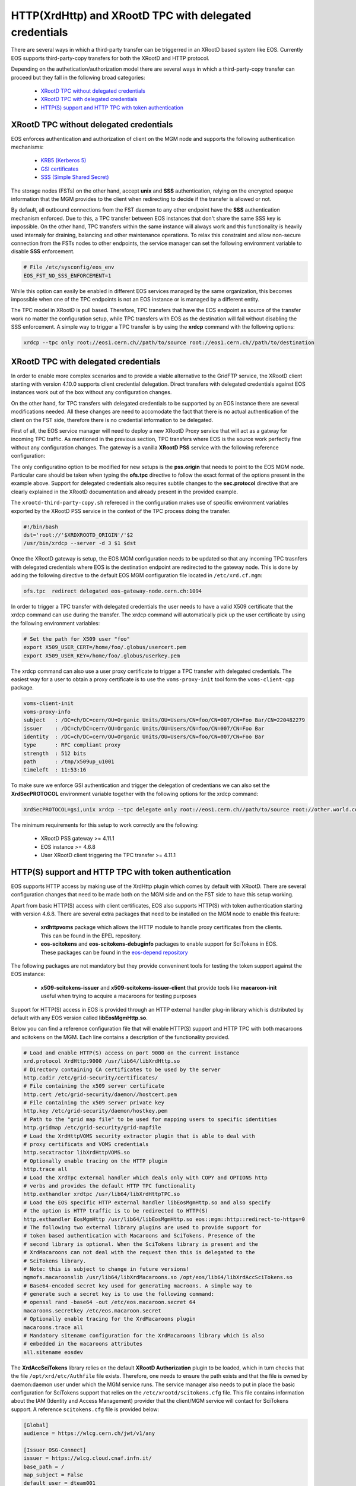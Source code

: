 .. highlight:: rst

.. index::
   pair: XrdHttp; TPC

HTTP(XrdHttp) and XRootD TPC with delegated credentials
########################################################

There are several ways in which a third-party transfer can be triggerred in an
XRootD based system like EOS. Currently EOS supports third-party-copy transfers
for both the XRootD and HTTP protocol.

Depending on the authetication/authorization model there are several ways in which
a third-party-copy transfer can proceed but they fall in the following broad
categories:

  - `XRootD TPC without delegated credentials`_
  - `XRootD TPC with delegated credentials`_
  - `HTTP(S) support and HTTP TPC with token authentication`_

XRootD TPC without delegated credentials
*****************************************

EOS enforces authentication and authorization of client on the MGM node and
supports the following authentication mechanisms:
  - `KRB5 (Kerberos 5) <https://xrootd.slac.stanford.edu/doc/dev49/sec_config.htm#_Toc517294110>`_
  - `GSI certificates <https://xrootd.slac.stanford.edu/doc/dev49/sec_config.htm#_Toc517294098>`_
  - `SSS (Simple Shared Secret) <https://xrootd.slac.stanford.edu/doc/dev49/sec_config.htm#_Toc517294117>`_

The storage nodes (FSTs) on the other hand, accept **unix** and **SSS**
authentication, relying on the encrypted opaque information that the MGM
provides to the client when redirecting to decide if the transfer is allowed
or not.

By default, all outbound connections from the FST daemon to any other endpoint
have the **SSS** authentication mechanism enforced. Due to this, a TPC transfer
between EOS instances that don't share the same SSS key is impossible. On the
other hand, TPC transfers within the same instance will always work and this
functionality is heavily used internaly for draining, balancing and other
maintenance operations. To relax this constraint and allow non-secure connection
from the FSTs nodes to other endpoints, the service manager can set the following
environment variable to disable **SSS** enforcement.

.. code-block:: bash

  # File /etc/sysconfig/eos_env
  EOS_FST_NO_SSS_ENFORCEMENT=1

While this option can easily be enabled in different EOS services managed by
the same organization, this becomes impossible when one of the TPC endpoints
is not an EOS instance or is managed by a different entity.

The TPC model in XRootD is pull based. Therefore, TPC transfers that have the
EOS endpoint as source of the transfer work no matter the configuration setup,
while TPC transfers with EOS as the destination will fail without disabling the
SSS enforcement. A simple way to trigger a TPC transfer is by using the **xrdcp**
command with the following options:

.. code-block:: bash

   xrdcp --tpc only root://eos1.cern.ch//path/to/source root://eos1.cern.ch//path/to/destination


XRootD TPC with delegated credentials
**************************************

In order to enable more complex scenarios and to provide a viable alternative
to the GridFTP service, the XRootD client starting with version 4.10.0 supports
client credential delegation. Direct transfers with delegated credentials against
EOS instances work out of the box without any configuration changes.

On the other hand, for TPC transfers with delegated credentials to be supported
by an EOS instance there are several modifications needed. All these changes are
need to accomodate the fact that there is no actual authentication of the client
on the FST side, therefore there is no credential information to be delegated.

First of all, the EOS service manager will need to deploy a new XRootD Proxy
service that will act as a gatway for incoming TPC traffic. As mentioned in the
previous section, TPC transfers where EOS is the source work perfectly fine
without any configuration changes. The gateway is a vanilla **XRootD PSS**
service with the following reference configuration:

.. code-block:: bash
   :linenos:

   ofs.osslib  libXrdPss.so
   ofs.ckslib  * libXrdPss.so
   xrootd.chksum  adler32
   xrootd.seclib  libXrdSec.so
   pss.origin  eos-target-instance.cern.ch:1094
   all.export  /eos/
   all.adminpath  /var/spool/xrootd
   all.pidpath  /var/run/xrootd
   sec.protocol  gsi -dlgpxy:1 -exppxy:=creds -crl:1 -moninfo:1 -cert:/etc/grid-security/daemon/gridftp-cert.pem -key:/etc/grid-security/daemon/gridftp-key.pem -gridmap:/etc/grid-security/grid-mapfile -d:1 -gmapopt:2
   sec.protbind  * gsi
   ofs.tpc  autorm fcreds gsi =X509_USER_PROXY ttl 60 60 xfr 9 pgm /usr/local/bin/xrootd-third-party-copy.sh


The only configuratino option to be modified for new setups is the **pss.origin**
that needs to point to the EOS MGM node. Particular care should be taken when
typing the **ofs.tpc** directive to follow the exact format of the options present
in the example above. Support for delegated credentials also requires subtile
changes to the **sec.protocol** directive that are clearly explained in the
XRootD documentation and already present in the provided example.

.. The :ref:`helper script <xrootd-third-party-copy>` refereced in the configuration
The ``xrootd-third-party-copy.sh`` refereced in the configuration
makes use of specific environment variables exported by the XRootD PSS service
in the context of the TPC process doing the transfer.

.. :caption: Contents of the xrootd-third-party-copy.sh file
.. :name: xrootd-third-party-copy

.. code-block:: bash

   #!/bin/bash
   dst='root://'$XRDXROOTD_ORIGIN'/'$2
   /usr/bin/xrdcp --server -d 3 $1 $dst


Once the XRootD gateway is setup, the EOS MGM configuration needs to be updated
so that any incoming TPC trasnfers with delegated credentials where EOS is the
destination endpoint are redirected to the gateway node. This is done by adding
the following directive to the default EOS MGM configuration file located in
``/etc/xrd.cf.mgm``:

.. code-block:: bash

   ofs.tpc  redirect delegated eos-gateway-node.cern.ch:1094

In order to trigger a TPC transfer with delegated credentials the user needs to
have a valid X509 certificate that the xrdcp command can use during the transfer.
The xrdcp command will automatically pick up the user certificate by using the
following environment variables:

.. code-block:: bash

   # Set the path for X509 user "foo"
   export X509_USER_CERT=/home/foo/.globus/usercert.pem
   export X509_USER_KEY=/home/foo/.globus/userkey.pem

The xrdcp command can also use a user proxy certificate to trigger a TPC transfer
with delegated credentials. The easiest way for a user to obtain a proxy
certificate is to use the ``voms-proxy-init`` tool form the ``voms-client-cpp``
package.

.. code-block:: bash

   voms-client-init
   voms-proxy-info
   subject   : /DC=ch/DC=cern/OU=Organic Units/OU=Users/CN=foo/CN=007/CN=Foo Bar/CN=220482279
   issuer    : /DC=ch/DC=cern/OU=Organic Units/OU=Users/CN=foo/CN=007/CN=Foo Bar
   identity  : /DC=ch/DC=cern/OU=Organic Units/OU=Users/CN=foo/CN=007/CN=Foo Bar
   type      : RFC compliant proxy
   strength  : 512 bits
   path      : /tmp/x509up_u1001
   timeleft  : 11:53:16

To make sure we enforce GSI authentication and trigger the delegation of
credentians we can also set the **XrdSecPROTOCOL** environment variable together
with the following options for the xrdcp command:

.. code-block:: bash

   XrdSecPROTOCOL=gsi,unix xrdcp --tpc delegate only root://eos1.cern.ch//path/to/source root://other.world.com//path/to/destination

The minimum requirements for this setup to work correctly are the following:

  - XRootD PSS gateway >= 4.11.1
  - EOS instance >= 4.6.8
  - User XRootD client triggering the TPC transfer >= 4.11.1


HTTP(S) support and HTTP TPC with token authentication
*******************************************************

EOS supports HTTP access by making use of the XrdHttp plugin which comes by
default with XRootD. There are several configuration changes that need to be
made both on the MGM side and on the FST side to have this setup working.

Apart from basic HTTP(S) access with client certificates, EOS also supports
HTTP(S) with token authentication starting with version 4.6.8. There
are several extra packages that need to be installed on the MGM node to
enable this feature:

  - **xrdhttpvoms** package which allows the HTTP module to handle proxy
    certificates from the clients. This can be found in the EPEL repository.
  - **eos-scitokens** and **eos-scitokens-debuginfo** packages to enable
    support for SciTokens in EOS. These packages can be found in the
    `eos-depend repository <http://storage-ci.web.cern.ch/storage-ci/eos/citrine-depend/el-7/x86_64/>`_

The following packages are not mandatory but they provide conveninent tools
for testing the token support against the EOS instance:

  - **x509-scitokens-issuer** and **x509-scitokens-issuer-client** that provide
    tools like **macaroon-init** useful when trying to acquire a macaroons for
    testing purposes

Support for HTTP(S) access in EOS is provided through an HTTP external handler
plug-in library which is distributed by default with any EOS version called
**libEosMgmHttp.so**.

Below you can find a reference configuration file that will enable HTTP(S) support
and HTTP TPC with both macaroons and scitokens on the MGM. Each line
contains a description of the functionality provided.

.. :caption: Contents of /etc/xrd.cf.mgm file
.. :linenos:

.. code-block:: bash

   # Load and enable HTTP(S) access on port 9000 on the current instance
   xrd.protocol XrdHttp:9000 /usr/lib64/libXrdHttp.so
   # Directory containing CA certificates to be used by the server
   http.cadir /etc/grid-security/certificates/
   # File containing the x509 server certificate
   http.cert /etc/grid-security/daemon//hostcert.pem
   # File containing the x509 server private key
   http.key /etc/grid-security/daemon/hostkey.pem
   # Path to the "grid map file" to be used for mapping users to specific identities
   http.gridmap /etc/grid-security/grid-mapfile
   # Load the XrdHttpVOMS security extractor plugin that is able to deal with
   # proxy certificats and VOMS credentials
   http.secxtractor libXrdHttpVOMS.so
   # Optionally enable tracing on the HTTP plugin
   http.trace all
   # Load the XrdTpc external handler which deals only with COPY and OPTIONS http
   # verbs and provides the default HTTP TPC functionality
   http.exthandler xrdtpc /usr/lib64/libXrdHttpTPC.so
   # Load the EOS specific HTTP external handler libEosMgmHttp.so and also specify
   # the option is HTTP traffic is to be redirected to HTTP(S)
   http.exthandler EosMgmHttp /usr/lib64/libEosMgmHttp.so eos::mgm::http::redirect-to-https=0
   # The following two external library plugins are used to provide support for
   # token based authentication with Macaroons and SciTokens. Presence of the
   # second library is optional. When the SciTokens library is present and the
   # XrdMacaroons can not deal with the request then this is delegated to the
   # SciTokens library.
   # Note: this is subject to change in future versions!
   mgmofs.macaroonslib /usr/lib64/libXrdMacaroons.so /opt/eos/lib64/libXrdAccSciTokens.so
   # Base64-encoded secret key used for generating macroons. A simple way to
   # generate such a secret key is to use the following command:
   # openssl rand -base64 -out /etc/eos.macaroon.secret 64
   macaroons.secretkey /etc/eos.macaroon.secret
   # Optionally enable tracing for the XrdMacaroons plugin
   macaroons.trace all
   # Mandatory sitename configuration for the XrdMacaroons library which is also
   # embedded in the macaroons attributes
   all.sitename eosdev

The **XrdAccSciTokens** library relies on the default **XRootD Authorization**
plugin to be loaded, which in turn checks that the file ``/opt/xrd/etc/Authfile``
file exists. Therefore, one needs to ensure the path exists and that the file is
owned by daemon:daemon user under which the MGM service runs. The service
manager also needs to put in place the basic configuration for SciTokens support
that relies on the ``/etc/xrootd/scitokens.cfg`` file. This file contains
information about the IAM (Identity and Access Management) provider that the
client/MGM service will contact for SciTokens support. A reference ``scitokens.cfg``
file is provided below:

.. :caption: Contents of the /etc/xrootd/scitokens.cfg file

.. code-block:: bash

   [Global]
   audience = https://wlcg.cern.ch/jwt/v1/any

   [Issuer OSG-Connect]
   issuer = https://wlcg.cloud.cnaf.infn.it/
   base_path = /
   map_subject = False
   default_user = dteam001

An important configuration option is the **default_user** field which specifies
the local username (i.e. known to the MGM) that any token issed by the given IAM
is mapped to.

Apart from the **MGM**, the **FST** configuration also needs to be updated in
order to support HTTP(XrdHttp) and HTTP TPC access.

.. :caption: Contents of the /etc/xrd.cf.fst file relevant for HTTP config

.. code-block:: bash

   # Enable the XrdHttp plugin and listen on port 9001 for connections
   xrd.protocol XrdHttp:9001 /usr/lib64/libXrdHttp.so
   # Load the libEosFstHttp external handler
   http.exthandler EosFstHttp /usr/lib64/libEosFstHttp.so none
   # Load the XrdTpc external handler which deals with COPY and OPTIONS http
   # verbs and provides the default HTTP TPC functionality
   http.exthandler xrdtpc /usr/lib64/libXrdHttpTPC-4.so

The port specified int the **xrd.protocol** directive is specific to the XrdHttp
plugin implementation and must be properly configured depending on the
environment variable **EOS_FST_HTTP_PORT**. The XrdHttp target port redirection
is advertised from the FST to the MGM and represents the port location
where MGM will redirect incoming clients requesting HTTP(S) access to the data.

This can easily be done by adding a systemd custom configuration file for the
FST service in ``/usr/lib/systemd/system/eos@fst.service.d/custom.conf``.

.. :caption: Contents of the custom.conf file

.. code-block:: bash

   [Service]
   Environment=EOS_FST_HTTP_PORT=9001

After starting the EOS service, one can check for the actual value of the HTTP
port advertised by the individual FSTs by executing the following command:

.. code-block:: bash

   eos fs status 1 | grep http
   stat.http.port 9001

In order to have the identity embedded in the tokens (macaroon/scitoken) properly
mapped to the local identity used in EOS, one also needs to enable the **https vid**
mapping:

.. :caption: Enable vid https mapping

.. code-bloc:: bash

   eos vid enable https


Practical examples for HTTP(S) transfers
*****************************************

This section contains several examples of HTTP transfers done against an EOS
instance configured with support for certificates, token authorization and
with HTTP TPC. To trigger such transfers we'll make use of the **curl** command
which one of the most feature rich and reliable tools for testing HTTP access
and is also used in it's turn by other client tools that enable HTTP transfers
like for example **davix**.

HTTP transfers with X509 credentials
------------------------------------

The assumption here is that the client has a valid certificate and decoded private
key available. To trigger a simple upload to EOS one can use the following command:

.. code-block:: bash

   curl -L -v --capath /etc/grid-security/certificates --cert ~/.globus/usercert.pem --cacert ~/.globus/usercert.pem --key ~/.globus/userkey.pem https://e0.cern.ch:9000//eos/dev/replica/file1.dat --upload-file /etc/passwd


   [esindril@esdss000 build_clang_ninja]$ sudo eos fileinfo /eos/dev/replica/file1.dat
   File: '/eos/dev/replica/file1.dat'  Flags: 0644
   Size: 3314
   Modify: Wed Jan 29 14:54:20 2020 Timestamp: 1580306060.468009000
   Change: Wed Jan 29 14:54:20 2020 Timestamp: 1580306060.459330223
   Birth : Wed Jan 29 14:54:20 2020 Timestamp: 1580306060.459330223
   CUid: 58602 CGid: 1028  Fxid: 00015ac5 Fid: 88773    Pid: 11   Pxid: 0000000b
   XStype: adler    XS: 74 d7 7c 3a    ETAGs: "23829820735488:74d77c3a"
   Layout: replica Stripes: 2 Blocksize: 4k LayoutId: 00100112
   #Rep: 2
   ┌───┬─────┬───────────┬──────────┬──────────────┬───────┬────────────┬────────┬──────┬──────┐
   │no.│fs-id│       host│schedgroup│          path│   boot│configstatus│   drain│active│geotag│
   └───┴─────┴───────────┴──────────┴──────────────┴───────┴────────────┴────────┴──────┴──────┘
    0       5  e0.cern.ch  default.0 /home/../fst5  booted            rw nodrain  online  elvin
    1       1  e0.cern.ch  default.0 /home/../fst1  booted            rw nodrain  online  elvin

When doing such a transfer the "grid map file" specified in the configuration of
the MGM node is used to map the client DN to a known local identity.

HTTP transfers with Macaroon authentication
--------------------------------------------

To trigger a HTTP transfer using a Macaroon token, we first need to acquire a
Macaroon from the EOS MGM endpoint using our X509 certificate and then use this
macarron to authenticate/authorize the transfer. The macaroon token will embed
the username from the X509 certificate (or the mapped identity from the
"grid map file)" so that when the token request is issued the client identity
on the server side will be mapped to this username.

.. :caption: Requesting a macaroon using a X509 certificate.

.. code-block:: bash

   # Make sure the following environment variables point to the client
   # certificate and private key
   X509_USER_CERT=/home/esindril/.globus/usercert.pem
   X509_USER_KEY=/home/esindril/.globus/userkey.pem
   # Use the macaroon-init tool to request a macaroon
   macaroon-init https://esdss000.cern.ch:9000//eos/ 60 DOWNLOAD,UPLOAD
   MDAxNGxvY2F0aW9uIGVvc2RldgowMDM0aWRlbnRpZmllciBiYzhiZWRmZC0wNzJjLTRmZWEtYjNiYy0wNDJjZjczZDhiYjMKMDAxNmNpZCBuYW1lOmVzaW5kcmlsCjAwMWZjaWQgYWN0aXZpdHk6UkVBRF9NRVRBREFUQQowMDI4Y2lkIGFjdGl2aXR5OkRPV05MT0FELFVQTE9BRCxNQU5BR0UKMDAxM2NpZCBwYXRoOi9lb3MvCjAwMjRjaWQgYmVmb3JlOjIwMjAtMDEtMjlUMTU6MTM6MzVaCjAwMmZzaWduYXR1cmUguNm15NCbrb62KCIvxxDlSgrwgMZKjGPrO7NwxFQwIycK
   # Export the token as an environment variable for easier use later on
   export MACAROON=MDAxNGxvY2F0aW9uIGVvc2RldgowMDM0aWRlbnRpZmllciBiYzhiZWRmZC0wNzJjLTRmZWEtYjNiYy0wNDJjZjczZDhiYjMKMDAxNmNpZCBuYW1lOmVzaW5kcmlsCjAwMWZjaWQgYWN0aXZpdHk6UkVBRF9NRVRBREFUQQowMDI4Y2lkIGFjdGl2aXR5OkRPV05MT0FELFVQTE9BRCxNQU5BR0UKMDAxM2NpZCBwYXRoOi9lb3MvCjAwMjRjaWQgYmVmb3JlOjIwMjAtMDEtMjlUMTU6MTM6MzVaCjAwMmZzaWduYXR1cmUguNm15NCbrb62KCIvxxDlSgrwgMZKjGPrO7NwxFQwIycK
   # Use the curl command to trigger the transfer (download) and properly
   # populate the header information with the authentication information
   curl -v -L -H "Authorization: Bearer $MACAROON" https://esdss000.cern.ch:9000/eos/dev/replica/file1.dat

For debugging purposes or just simple curiosity the client can inspect the
contents of the macaroon if they have access to the ``/etc/eos.macaroon.secret``
file. This can easily be done by installing the **python2-macaroons** package
from EPEL and launching a python shell as follows:

.. :caption: Python script to decode a Macaroon token

.. code-block:: python

   >>> import macaroons
   >>> secret = open("/etc/eos.macaroon.secret", 'r').read()
   >>> mtoken = "MDAxNGxvY2F0aW9uIGVvc2RldgowMDM0aWRlbnRpZmllciBiYzhiZWRmZC0wNzJjLTRmZWEtYjNiYy0wNDJjZjczZDhiYjMKMDAxNmNpZCBuYW1lOmVzaW5kcmlsCjAwMWZjaWQgYWN0aXZpdHk6UkVBRF9NRVRBREFUQQowMDI4Y2lkIGFjdGl2aXR5OkRPV05MT0FELFVQTE9BRCxNQU5BR0UKMDAxM2NpZCBwYXRoOi9lb3MvCjAwMjRjaWQgYmVmb3JlOjIwMjAtMDEtMjlUMTU6MTM6MzVaCjAwMmZzaWduYXR1cmUguNm15NCbrb62KCIvxxDlSgrwgMZKjGPrO7NwxFQwIycK"
   >>> M = macaroons.deserialize(mtoken)
   >>> print M.inspect()
   location eosdev
   identifier bc8bedfd-072c-4fea-b3bc-042cf73d8bb3
   cid name:esindril
   cid activity:READ_METADATA
   cid activity:DOWNLOAD,UPLOAD,MANAGE
   cid path:/eos/
   cid before:2020-01-29T15:13:35Z
   signature b8d9b5e4d09badbeb628222fc710e54a0af080c64a8c63eb3bb370c454302327


HTTP transfers with SciToken authentication
-------------------------------------------

HTTP transfers with SciTokens work in a similar way to Macaroon tokens. In order
to get a SciToken, one needs to be registered with an IAM provider and install
the **oidc-agent** package which provides the client tools to register and request
tokens. An RPM package for CentOS7 is already available from the
`GitHub releases page of the project <https://github.com/indigo-dc/oidc-agent/releases>`_.

To configure the **oidc-agent**, you can follow these steps:

.. code-block:: bash

   # Start the oidc-agent in the background
   eval $(oidc-agent)
   oidc-gen WLCG-<your_username> -w device
   # Put as issuer https://wlcg.cloud.cnaf.infn.it/ and configure the set of
   # scopes as "max". Then connect the agent to the IAM provide which will
   # prompt you for the password you set up earlier.
   oidc-add WLCG-<your_username>
   # Request a token from the IAM and save it as an environment variable for
   # later use
   export SCI_TOKEN=`oidc-token WLCG-<your_username>`
   # Trigger a HTTP download using the SciToken information
   curl -v -L -H "Authorization: Bearer $SCI_TOKEN" https://esdss000.cern.ch:9000/eos/dev/replica/file1.dat


.. only:: adminmode

   HTTP TPC transfer triggered by FTS
   ----------------------------------
